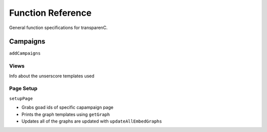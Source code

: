 Function Reference
==================

General function specifications for transparenC.

Campaigns
---------

``addCampaigns``

Views
~~~~~

Info about the unserscore templates used

Page Setup
~~~~~~~~~~~

``setupPage``

* Grabs goad ids of specific capampaign page
* Prints the graph templates using ``getGraph`` 
* Updates all of the graphs are updated with ``updateAllEmbedGraphs``
